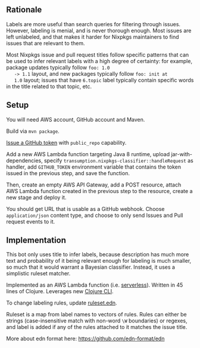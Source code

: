 ** Rationale

   Labels are more useful than search queries for filtering through
   issues. However, labeling is menial, and is never thorough
   enough. Most issues are left unlabeled, and that makes it harder
   for Nixpkgs maintainers to find issues that are relevant to them.

   Most Nixpkgs issue and pull request titles follow specific patterns
   that can be used to infer relevant labels with a high degree of
   certainty: for example, package updates typically follow ~foo: 1.0
   -> 1.1~ layout, and new packages typically follow ~foo: init at
   1.0~ layout; issues that have ~6.topic~ label typically contain
   specific words in the title related to that topic, etc.

** Setup

   You will need AWS account, GitHub account and Maven.

   Build via ~mvn package~.

   [[https://github.com/settings/tokens/new][Issue a GitHub token]] with ~public_repo~ capability.

   Add a new AWS Lambda function targeting Java 8 runtime, upload
   jar-with-dependencies, specify
   ~transumption.nixpkgs-classifier::handleRequest~ as handler, add
   ~GITHUB_TOKEN~ environment variable that contains the token issued
   in the previous step, and save the function.

   Then, create an empty AWS API Gateway, add a POST resource, attach
   AWS Lambda function created in the previous step to the resource,
   create a new stage and deploy it.

   You should get URL that is usable as a GitHub webhook. Choose
   ~application/json~ content type, and choose to only send Issues and
   Pull request events to it.

** Implementation

   This bot only uses title to infer labels, because description has
   much more text and probability of it being relevant enough for
   labeling is much smaller, so much that it would warrant a Bayesian
   classifier. Instead, it uses a simplistic ruleset matcher.

   Implemented as an AWS Lambda function (i.e. [[https://en.wikipedia.org/wiki/Serverless_computing][serverless]]). Written in
   45 lines of Clojure. Leverages new [[https://clojure.org/reference/deps_and_cli][Clojure CLI]].

   To change labeling rules, update [[file:src/main/resources/ruleset.edn][ruleset.edn]].

   Ruleset is a map from label names to vectors of rules. Rules can
   either be strings (case-insensitive match with non-word ~\W~
   boundaries) or regexes, and label is added if any of the rules
   attached to it matches the issue title.

   More about edn format here: https://github.com/edn-format/edn
